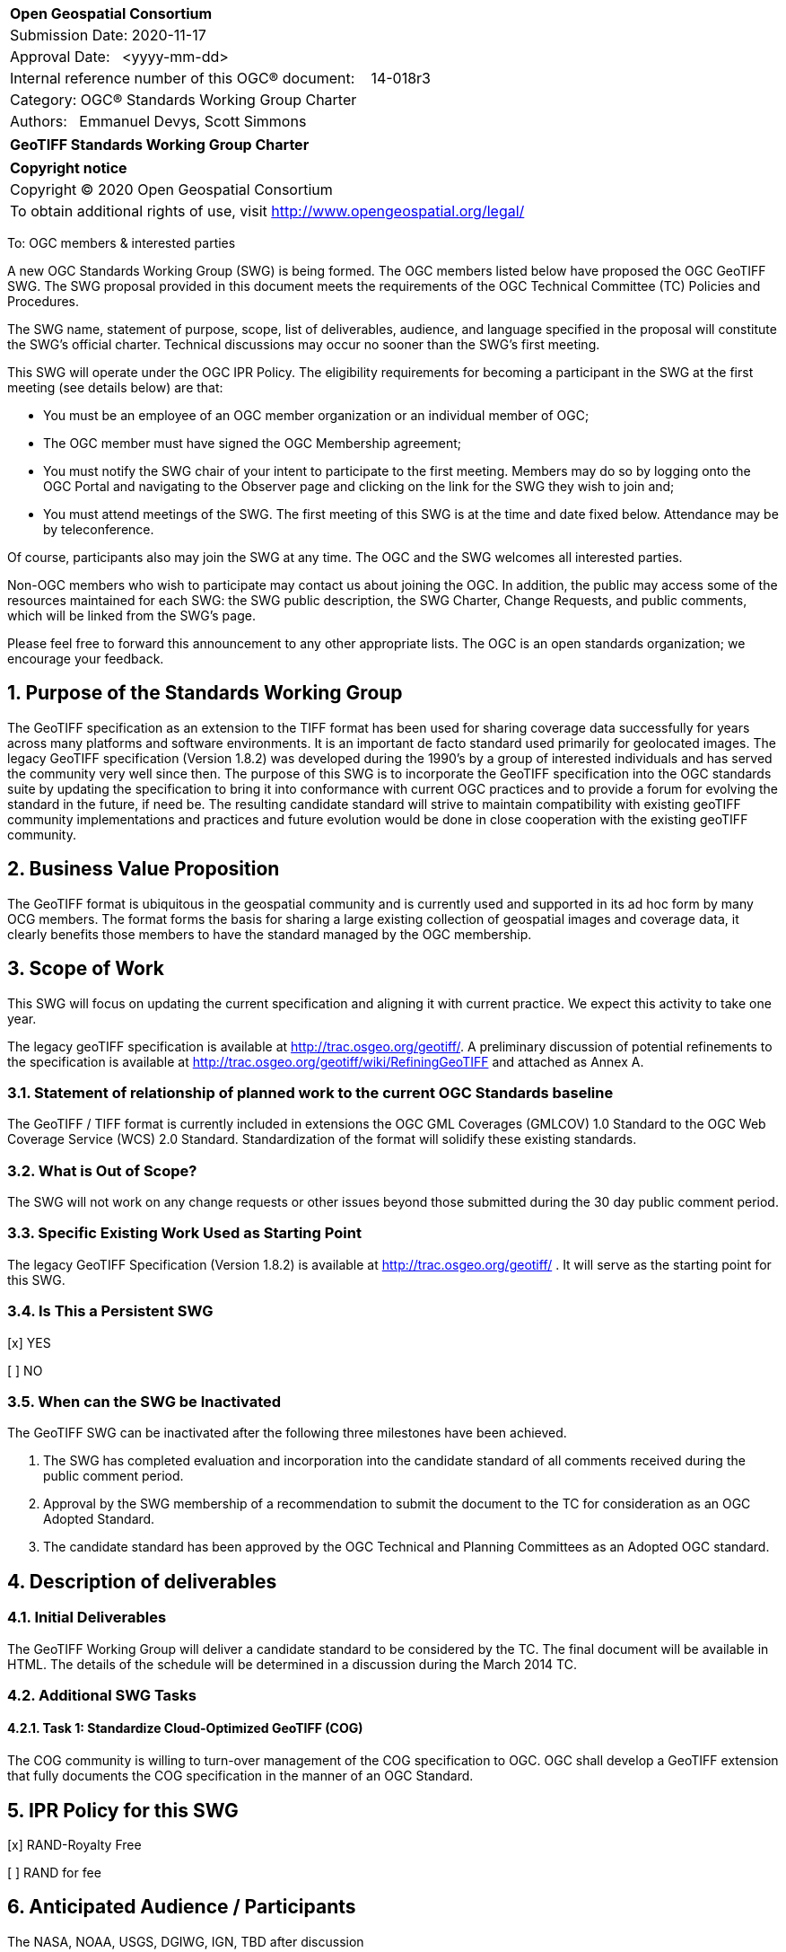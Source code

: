 :Title: GeoTIFF Standards Working Group Charter
:titletext: {Title}
:doctype: book
:encoding: utf-8
:lang: en
:toc:
:toc-placement!:
:toclevels: 4
:numbered:
:sectanchors:
:source-highlighter: pygments

<<<
[cols = ">",frame = "none",grid = "none"]
|===
|{set:cellbgcolor:#FFFFFF}
|[big]*Open Geospatial Consortium*
|Submission Date: 2020-11-17
|Approval Date:   <yyyy-mm-dd>
|Internal reference number of this OGC(R) document:    14-018r3
|Category: OGC(R) Standards Working Group Charter
|Authors:   Emmanuel Devys, Scott Simmons
|===

[cols = "^", frame = "none"]
|===
|[big]*{titletext}*
|===

[cols = "^", frame = "none", grid = "none"]
|===
|*Copyright notice*
|Copyright (C) 2020 Open Geospatial Consortium
|To obtain additional rights of use, visit http://www.opengeospatial.org/legal/
|===

<<<

////
Version of 2018-12-12
Some Instructions
This document is the template to be used for proposing the formation of a new Standards Working Group (SWG).

The first step is to complete the SWG Charter for the proposed new SWG.

The next step is to email the draft SWG charter to the Technical Committee Chair (TCC).  The TCC will review the draft charter and make any necessary comments and provide guidance.

Finally, once the Charter is ready, the SWG charter will be posted to the OGC Pending Documents and the vote process in the Technical Committee Policies and Procedures will start.

Any questions, please contact OGC staff.
////

To: OGC members & interested parties

A new OGC Standards Working Group (SWG) is being formed. The OGC members listed below have proposed the OGC GeoTIFF SWG.  The SWG proposal provided in this document meets the requirements of the OGC Technical Committee (TC) Policies and Procedures.

The SWG name, statement of purpose, scope, list of deliverables, audience, and language specified in the proposal will constitute the SWG's official charter. Technical discussions may occur no sooner than the SWG's first meeting.

This SWG will operate under the OGC IPR Policy. The eligibility requirements for becoming a participant in the SWG at the first meeting (see details below) are that:

* You must be an employee of an OGC member organization or an individual
member of OGC;

* The OGC member must have signed the OGC Membership agreement;

* You must notify the SWG chair of your intent to participate to the first meeting. Members may do so by logging onto the OGC Portal and navigating to the Observer page and clicking on the link for the SWG they wish to join and;

* You must attend meetings of the SWG. The first meeting of this SWG is at the time and date fixed below. Attendance may be by teleconference.

Of course, participants also may join the SWG at any time. The OGC and the SWG welcomes all interested parties.

Non-OGC members who wish to participate may contact us about joining the OGC. In addition, the public may access some of the resources maintained for each SWG: the SWG public description, the SWG Charter, Change Requests, and public comments, which will be linked from the SWG’s page.

Please feel free to forward this announcement to any other appropriate lists. The OGC is an open standards organization; we encourage your feedback.

== Purpose of the Standards Working Group

The GeoTIFF specification as an extension to the TIFF format has been used for sharing coverage data successfully for years across many platforms and software environments. It is an important de facto standard used primarily for geolocated images. The legacy GeoTIFF specification (Version 1.8.2) was developed during the 1990’s by a group of interested individuals and has served the community very well since then. The purpose of this SWG is to incorporate the GeoTIFF specification into the OGC standards suite by updating the specification to bring it into conformance with current OGC practices and to provide a forum for evolving the standard in the future, if need be. The resulting candidate standard will strive to maintain compatibility with existing geoTIFF community implementations and practices and future evolution would be done in close cooperation with the existing geoTIFF community.

== Business Value Proposition

The GeoTIFF format is ubiquitous in the geospatial community and is currently used and supported in its ad hoc form by many OCG members. The format forms the basis for sharing a large existing collection of geospatial images and coverage data, it clearly benefits those members to have the standard managed by the OGC membership.

== Scope of Work

This SWG will focus on updating the current specification and aligning it with current practice. We expect this activity to take one year.

The legacy geoTIFF specification is available at http://trac.osgeo.org/geotiff/. A preliminary discussion of potential refinements to the specification is available at http://trac.osgeo.org/geotiff/wiki/RefiningGeoTIFF and attached as Annex A.

=== Statement of relationship of planned work to the current OGC Standards baseline

The GeoTIFF / TIFF format is currently included in extensions the OGC GML Coverages (GMLCOV) 1.0 Standard to the OGC Web Coverage Service (WCS) 2.0 Standard. Standardization of the format will solidify these existing standards.

=== What is Out of Scope?

The SWG will not work on any change requests or other issues beyond those submitted during the 30 day public comment period.

=== Specific Existing Work Used as Starting Point

The legacy GeoTIFF Specification (Version 1.8.2) is available at http://trac.osgeo.org/geotiff/ . It will serve as the starting point for this SWG.

=== Is This a Persistent SWG

[x] YES

[ ] NO

=== When can the SWG be Inactivated

The GeoTIFF SWG can be inactivated after the following three milestones have been achieved.

1.	The SWG has completed evaluation and incorporation into the candidate standard of all comments received during the public comment period.

2.	Approval by the SWG membership of a recommendation to submit the document to the TC for consideration as an OGC Adopted Standard.

3.	The candidate standard has been approved by the OGC Technical and Planning Committees as an Adopted OGC standard.

== Description of deliverables

////
This section describes what the deliverables will be for this SWG activity. Deliverables could be a revision to an existing Standard, including revisions to schemas. A deliverable could also be a best practices document.

This section also includes a preliminary schedule of activities. For example, an RFC focused SWG schedule would provide a plan and schedule that includes the start date, target date for release of the candidate Standard for public review, date for consolidation of comments, date for edits to document based on comments, and a final target date for making a recommendation to the Membership. This information will be made public and will also be used as input to a RoadMap for the document. Therefore, the more detail the better.
////

=== Initial Deliverables

The GeoTIFF Working Group will deliver a candidate standard to be considered by the TC. The final document will be available in HTML. The details of the schedule will be determined in a discussion during the March 2014 TC.

=== Additional SWG Tasks

==== Task 1: Standardize Cloud-Optimized GeoTIFF (COG)

The COG community is willing to turn-over management of the COG specification to OGC. OGC shall develop a GeoTIFF extension that fully documents the COG specification in the manner of an OGC Standard.

== IPR Policy for this SWG

[x] RAND-Royalty Free

[ ] RAND for fee

== Anticipated Audience / Participants

The NASA, NOAA, USGS, DGIWG, IGN, TBD after discussion

== Domain Working Group Endorsement

No applicable at time of chartering.

== Other informative information about the work of this SWG

=== Collaboration

The GeoTIFF SWG is using and will continue to use GitHub for management of Standard document and related content.

=== Similar or Applicable Standards Work (OGC and Elsewhere)

The GeoTIFF Specification has been developed and maintained on the http://trac.osgeo.org website. This SWG will stay in touch with that group and as this work progresses. An outline of potential geoTIFF refinements is included as Annex A.

=== Details of first meeting

TBD

=== Projected on-going meeting schedule

TBD

=== Supporters of this Charter

The following people support this proposal and are committed to the Charter and projected meeting schedule. These members are known as SWG Founding or Charter members. The charter members agree to the SoW and IPR terms as defined in this charter. The charter members have voting rights beginning the day the SWG is officially formed. Charter Members are shown on the public SWG page. Extend the table as necessary.

|===
|Name |Organization
|Emmanuel Devys |IGN, France
|Steve Olding   |NASA
|===

=== Conveners

Emmanuel Devys - IGN,
Chuck Heazel - HeazelTech,
Even Rouault - Spatialys

[appendix]
:appendix-caption: Annex
==	Refining GeoTIFF

Notes on suggested refinements to the  GeoTIFF 1.0 specification as part of a GeoTIFF standards refinement and publication process at NASA.

===	Projection Parameters

While the original specification offers some example coordinate systems with projection parameters (ie. 3.1.3 Lamber Conformal Conic Aeronautical Chart), and provides a list of general projection parameters (6.2.3) it does not generally indicate what projection parameters are used for which projection methods, nor does it attempt to relate them to any other well known definitions such as EPSG.

I feel it is important to collect a list of projection parameters for each support projection method, and where possible to relate them back to EPSG method and parameter codes for clarity.

To some extent I have attempted to do so at  http://www.remotesensing.org/geotiff/proj_list/ in a way relate connects GeoTIFF, PROJ.4, EPSG and OGC Well Known Text. For the purposes of the GeoTIFF specification I would suggest we stick to offering the GeoTIFF codes, and relating them back to EPSG while enumerating some projection methods and parameters support in GeoTIFF and not in EPSG and clarifying some situations that match poorly between GeoTIFF and EPSG.

===	New Projection Methods and Projection Parameters

Since the original GeoTIFF specification a number of GeoTIFF projection methods and parameters have been added. These should also be reviewed, and if they seem reasonable and in somewhat well understood and common use they should be captured in the specification.

===	Relationship to Newer EPSG Releases

The original GeoTIFF specification was based on the EPSG database in release at the time. Since then the EPSG database has grown and to a limited extent been refactored. While it was not exactly clear how this related to GeoTIFF the accepted industry practice has been to accept newer EPSG PCS and GCS codes even though they are not explicitly listed in the GeoTIFF specification (ie. sections 6.3.2, 6.3.3 and 6.3.4). It is suggested that this be codified into the GeoTIFF specification. We should also likely update sections 6.3.x to reflect a current set of codes or alternatively remove them in favor of a reference to EPSG with a few examples for clarification.

===	PixelAsPoint vs. PixelAsArea

The original GeoTIFF specification was somewhat vague on the implications of using PixelIsPoint? and PixelIsArea? in 2.5.2.2. Some users fell into the trap of thinking that these were only a sampling technique clue and did not affect the real coordinate system. This is not the evolved industry consensus, and the specification needs to make this very clear. Some detail on this issue is captured in: http://trac.osgeo.org/gdal/wiki/rfc33_gtiff_pixelispoint

===	Vertical Coordinate Systems

The information on vertical coordinate systems in the GeoTIFF specification was pretty slim (see 2.5.3.4 and 6.3.4) and and it has taken a long time to establish industry practice on this topic. An effort has been made to suggest best practice at VerticalCS and after review I suggest this make it's way into the specification in some form.

===	TOWGS84GeoKey

One area the original specification left undefined (perhaps deliberately to reflect handling within EPSG) was how transformation between datums should be accomplished. For the most part this is currently accomplished by applications corresponding GCS/Datum codes with the corresponding EPSG definitions and then selecting among the EPSG provided transformations between datums. However, in the area of projected coordinate systems GeoTIFF took the positions that users could either use an existing EPSG PCS/GCS code *or* define details of the coordinate system themselves in the GeoTIFF file. This ability is not available for datums.

As one step towards improved self-defining capability in GeoTIFF that captures much existing industry practice it has been suggested a TOWGS84GeoKey be added essentially corresponding to the OGC WKT TOWGS84 keyword. A proposal in this regard is written up at TOWGS84GeoKey and is in use in at least GDAL based applications: http://trac.osgeo.org/geotiff/wiki/VerticalCS

===	Axis Order

The GeoTIFF spec is vague on axis order issues. Some suggestions on this are made in the  FAQ and some conclusion should likely be codified in the specification - hopefully not in a way that flies in the face of actual industry practice.
